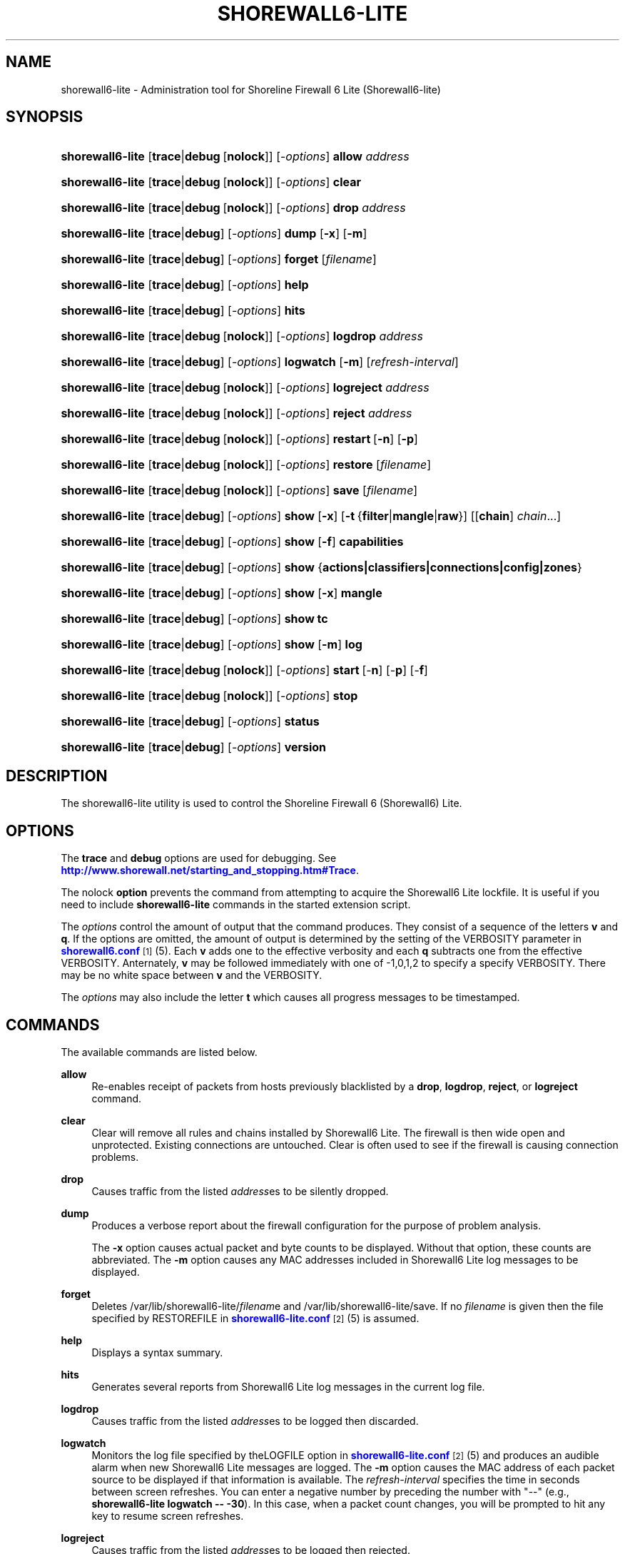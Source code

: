 '\" t
.\"     Title: shorewall6-lite
.\"    Author: [FIXME: author] [see http://docbook.sf.net/el/author]
.\" Generator: DocBook XSL Stylesheets v1.75.2 <http://docbook.sf.net/>
.\"      Date: 10/15/2011
.\"    Manual: [FIXME: manual]
.\"    Source: [FIXME: source]
.\"  Language: English
.\"
.TH "SHOREWALL6\-LITE" "8" "10/15/2011" "[FIXME: source]" "[FIXME: manual]"
.\" -----------------------------------------------------------------
.\" * Define some portability stuff
.\" -----------------------------------------------------------------
.\" ~~~~~~~~~~~~~~~~~~~~~~~~~~~~~~~~~~~~~~~~~~~~~~~~~~~~~~~~~~~~~~~~~
.\" http://bugs.debian.org/507673
.\" http://lists.gnu.org/archive/html/groff/2009-02/msg00013.html
.\" ~~~~~~~~~~~~~~~~~~~~~~~~~~~~~~~~~~~~~~~~~~~~~~~~~~~~~~~~~~~~~~~~~
.ie \n(.g .ds Aq \(aq
.el       .ds Aq '
.\" -----------------------------------------------------------------
.\" * set default formatting
.\" -----------------------------------------------------------------
.\" disable hyphenation
.nh
.\" disable justification (adjust text to left margin only)
.ad l
.\" -----------------------------------------------------------------
.\" * MAIN CONTENT STARTS HERE *
.\" -----------------------------------------------------------------
.SH "NAME"
shorewall6-lite \- Administration tool for Shoreline Firewall 6 Lite (Shorewall6\-lite)
.SH "SYNOPSIS"
.HP \w'\fBshorewall6\-lite\fR\ 'u
\fBshorewall6\-lite\fR [\fBtrace\fR|\fBdebug\fR\ [\fBnolock\fR]] [\-\fIoptions\fR] \fBallow\fR \fIaddress\fR
.HP \w'\fBshorewall6\-lite\fR\ 'u
\fBshorewall6\-lite\fR [\fBtrace\fR|\fBdebug\fR\ [\fBnolock\fR]] [\-\fIoptions\fR] \fBclear\fR
.HP \w'\fBshorewall6\-lite\fR\ 'u
\fBshorewall6\-lite\fR [\fBtrace\fR|\fBdebug\fR\ [\fBnolock\fR]] [\-\fIoptions\fR] \fBdrop\fR \fIaddress\fR
.HP \w'\fBshorewall6\-lite\fR\ 'u
\fBshorewall6\-lite\fR [\fBtrace\fR|\fBdebug\fR] [\-\fIoptions\fR] \fBdump\fR [\fB\-x\fR] [\fB\-m\fR]
.HP \w'\fBshorewall6\-lite\fR\ 'u
\fBshorewall6\-lite\fR [\fBtrace\fR|\fBdebug\fR] [\-\fIoptions\fR] \fBforget\fR [\fIfilename\fR]
.HP \w'\fBshorewall6\-lite\fR\ 'u
\fBshorewall6\-lite\fR [\fBtrace\fR|\fBdebug\fR] [\-\fIoptions\fR] \fBhelp\fR
.HP \w'\fBshorewall6\-lite\fR\ 'u
\fBshorewall6\-lite\fR [\fBtrace\fR|\fBdebug\fR] [\-\fIoptions\fR] \fBhits\fR
.HP \w'\fBshorewall6\-lite\fR\ 'u
\fBshorewall6\-lite\fR [\fBtrace\fR|\fBdebug\fR\ [\fBnolock\fR]] [\-\fIoptions\fR] \fBlogdrop\fR \fIaddress\fR
.HP \w'\fBshorewall6\-lite\fR\ 'u
\fBshorewall6\-lite\fR [\fBtrace\fR|\fBdebug\fR] [\-\fIoptions\fR] \fBlogwatch\fR [\fB\-m\fR] [\fIrefresh\-interval\fR]
.HP \w'\fBshorewall6\-lite\fR\ 'u
\fBshorewall6\-lite\fR [\fBtrace\fR|\fBdebug\fR\ [\fBnolock\fR]] [\-\fIoptions\fR] \fBlogreject\fR \fIaddress\fR
.HP \w'\fBshorewall6\-lite\fR\ 'u
\fBshorewall6\-lite\fR [\fBtrace\fR|\fBdebug\fR\ [\fBnolock\fR]] [\-\fIoptions\fR] \fBreject\fR \fIaddress\fR
.HP \w'\fBshorewall6\-lite\fR\ 'u
\fBshorewall6\-lite\fR [\fBtrace\fR|\fBdebug\fR\ [\fBnolock\fR]] [\-\fIoptions\fR] \fBrestart\fR\ [\fB\-n\fR]\ [\fB\-p\fR] 
.HP \w'\fBshorewall6\-lite\fR\ 'u
\fBshorewall6\-lite\fR [\fBtrace\fR|\fBdebug\fR\ [\fBnolock\fR]] [\-\fIoptions\fR] \fBrestore\fR [\fIfilename\fR]
.HP \w'\fBshorewall6\-lite\fR\ 'u
\fBshorewall6\-lite\fR [\fBtrace\fR|\fBdebug\fR\ [\fBnolock\fR]] [\-\fIoptions\fR] \fBsave\fR [\fIfilename\fR]
.HP \w'\fBshorewall6\-lite\fR\ 'u
\fBshorewall6\-lite\fR [\fBtrace\fR|\fBdebug\fR] [\-\fIoptions\fR] \fBshow\fR [\fB\-x\fR] [\fB\-t\fR\ {\fBfilter\fR|\fBmangle\fR|\fBraw\fR}] [[\fBchain\fR]\ \fIchain\fR...]
.HP \w'\fBshorewall6\-lite\fR\ 'u
\fBshorewall6\-lite\fR [\fBtrace\fR|\fBdebug\fR] [\-\fIoptions\fR] \fBshow\fR [\fB\-f\fR] \fBcapabilities\fR
.HP \w'\fBshorewall6\-lite\fR\ 'u
\fBshorewall6\-lite\fR [\fBtrace\fR|\fBdebug\fR] [\-\fIoptions\fR] \fBshow\fR {\fBactions|classifiers|connections|config|zones\fR}
.HP \w'\fBshorewall6\-lite\fR\ 'u
\fBshorewall6\-lite\fR [\fBtrace\fR|\fBdebug\fR] [\-\fIoptions\fR] \fBshow\fR [\fB\-x\fR] \fBmangle\fR
.HP \w'\fBshorewall6\-lite\fR\ 'u
\fBshorewall6\-lite\fR [\fBtrace\fR|\fBdebug\fR] [\-\fIoptions\fR] \fBshow\fR \fBtc\fR
.HP \w'\fBshorewall6\-lite\fR\ 'u
\fBshorewall6\-lite\fR [\fBtrace\fR|\fBdebug\fR] [\-\fIoptions\fR] \fBshow\fR [\fB\-m\fR] \fBlog\fR
.HP \w'\fBshorewall6\-lite\fR\ 'u
\fBshorewall6\-lite\fR [\fBtrace\fR|\fBdebug\fR\ [\fBnolock\fR]] [\-\fIoptions\fR] \fBstart\fR\ [\-\fBn\fR]\ [\-\fBp\fR]\ [\-\fBf\fR] 
.HP \w'\fBshorewall6\-lite\fR\ 'u
\fBshorewall6\-lite\fR [\fBtrace\fR|\fBdebug\fR\ [\fBnolock\fR]] [\-\fIoptions\fR] \fBstop\fR
.HP \w'\fBshorewall6\-lite\fR\ 'u
\fBshorewall6\-lite\fR [\fBtrace\fR|\fBdebug\fR] [\-\fIoptions\fR] \fBstatus\fR
.HP \w'\fBshorewall6\-lite\fR\ 'u
\fBshorewall6\-lite\fR [\fBtrace\fR|\fBdebug\fR] [\-\fIoptions\fR] \fBversion\fR
.SH "DESCRIPTION"
.PP
The shorewall6\-lite utility is used to control the Shoreline Firewall 6 (Shorewall6) Lite\&.
.SH "OPTIONS"
.PP
The
\fBtrace\fR
and
\fBdebug\fR
options are used for debugging\&. See
\m[blue]\fBhttp://www\&.shorewall\&.net/starting_and_stopping\&.htm#Trace\fR\m[]\&.
.PP
The nolock
\fBoption\fR
prevents the command from attempting to acquire the Shorewall6 Lite lockfile\&. It is useful if you need to include
\fBshorewall6\-lite\fR
commands in the
started
extension script\&.
.PP
The
\fIoptions\fR
control the amount of output that the command produces\&. They consist of a sequence of the letters
\fBv\fR
and
\fBq\fR\&. If the options are omitted, the amount of output is determined by the setting of the VERBOSITY parameter in
\m[blue]\fBshorewall6\&.conf\fR\m[]\&\s-2\u[1]\d\s+2(5)\&. Each
\fBv\fR
adds one to the effective verbosity and each
\fBq\fR
subtracts one from the effective VERBOSITY\&. Anternately,
\fBv\fR
may be followed immediately with one of \-1,0,1,2 to specify a specify VERBOSITY\&. There may be no white space between
\fBv\fR
and the VERBOSITY\&.
.PP
The
\fIoptions\fR
may also include the letter
\fBt\fR
which causes all progress messages to be timestamped\&.
.SH "COMMANDS"
.PP
The available commands are listed below\&.
.PP
\fBallow\fR
.RS 4
Re\-enables receipt of packets from hosts previously blacklisted by a
\fBdrop\fR,
\fBlogdrop\fR,
\fBreject\fR, or
\fBlogreject\fR
command\&.
.RE
.PP
\fBclear\fR
.RS 4
Clear will remove all rules and chains installed by Shorewall6 Lite\&. The firewall is then wide open and unprotected\&. Existing connections are untouched\&. Clear is often used to see if the firewall is causing connection problems\&.
.RE
.PP
\fBdrop\fR
.RS 4
Causes traffic from the listed
\fIaddress\fRes to be silently dropped\&.
.RE
.PP
\fBdump\fR
.RS 4
Produces a verbose report about the firewall configuration for the purpose of problem analysis\&.
.sp
The
\fB\-x\fR
option causes actual packet and byte counts to be displayed\&. Without that option, these counts are abbreviated\&. The
\fB\-m\fR
option causes any MAC addresses included in Shorewall6 Lite log messages to be displayed\&.
.RE
.PP
\fBforget\fR
.RS 4
Deletes /var/lib/shorewall6\-lite/\fIfilenam\fRe and /var/lib/shorewall6\-lite/save\&. If no
\fIfilename\fR
is given then the file specified by RESTOREFILE in
\m[blue]\fBshorewall6\-lite\&.conf\fR\m[]\&\s-2\u[2]\d\s+2(5) is assumed\&.
.RE
.PP
\fBhelp\fR
.RS 4
Displays a syntax summary\&.
.RE
.PP
\fBhits\fR
.RS 4
Generates several reports from Shorewall6 Lite log messages in the current log file\&.
.RE
.PP
\fBlogdrop\fR
.RS 4
Causes traffic from the listed
\fIaddress\fRes to be logged then discarded\&.
.RE
.PP
\fBlogwatch\fR
.RS 4
Monitors the log file specified by theLOGFILE option in
\m[blue]\fBshorewall6\-lite\&.conf\fR\m[]\&\s-2\u[2]\d\s+2(5) and produces an audible alarm when new Shorewall6 Lite messages are logged\&. The
\fB\-m\fR
option causes the MAC address of each packet source to be displayed if that information is available\&. The
\fIrefresh\-interval\fR
specifies the time in seconds between screen refreshes\&. You can enter a negative number by preceding the number with "\-\-" (e\&.g\&.,
\fBshorewall6\-lite logwatch \-\- \-30\fR)\&. In this case, when a packet count changes, you will be prompted to hit any key to resume screen refreshes\&.
.RE
.PP
\fBlogreject\fR
.RS 4
Causes traffic from the listed
\fIaddress\fRes to be logged then rejected\&.
.RE
.PP
\fBreset\fR
.RS 4
All the packet and byte counters in the firewall are reset\&.
.RE
.PP
\fBrestart\fR
.RS 4
Restart is similar to
\fBshorewall6\-lite stop\fR
followed by
\fBshorewall6\-lite start\fR\&. Existing connections are maintained\&.
.sp
The
\fB\-n\fR
option causes Shorewall6 to avoid updating the routing table(s)\&.
.sp
The
\fB\-p\fR
option causes the connection tracking table to be flushed; the
\fBconntrack\fR
utility must be installed to use this option\&.
.RE
.PP
\fBrestore\fR
.RS 4
Restore Shorewall6 Lite to a state saved using the
\fBshorewall6\-lite save\fR
command\&. Existing connections are maintained\&. The
\fIfilename\fR
names a restore file in /var/lib/shorewall6\-lite created using
\fBshorewall6\-lite save\fR; if no
\fIfilename\fR
is given then Shorewall6 Lite will be restored from the file specified by the RESTOREFILE option in
\m[blue]\fBshorewall6\-lite\&.conf\fR\m[]\&\s-2\u[2]\d\s+2(5)\&.
.RE
.PP
\fBsave\fR
.RS 4
The dynamic blacklist is stored in /var/lib/shorewall6\-lite/save\&. The state of the firewall is stored in /var/lib/shorewall6\-lite/\fIfilename\fR
for use by the
\fBshorewall6\-lite restore\fR
and
\fBshorewall6\-lite \-f start\fR
commands\&. If
\fIfilename\fR
is not given then the state is saved in the file specified by the RESTOREFILE option in
\m[blue]\fBshorewall6\-lite\&.conf\fR\m[]\&\s-2\u[2]\d\s+2(5)\&.
.RE
.PP
\fBshow\fR
.RS 4
The show command can have a number of different arguments:
.PP
\fBactions\fR
.RS 4
Produces a report about the available actions (built\-in, standard and user\-defined)\&.
.RE
.PP
\fBcapabilities\fR
.RS 4
Displays your kernel/iptables capabilities\&. The
\fB\-f\fR
option causes the display to be formatted as a capabilities file for use with
\fBcompile \-e\fR\&.
.RE
.PP
[ [ \fBchain\fR ] \fIchain\fR \&.\&.\&. ]
.RS 4
The rules in each
\fIchain\fR
are displayed using the
\fBip6tables \-L\fR
\fIchain\fR
\fB\-n \-v\fR
command\&. If no
\fIchain\fR
is given, all of the chains in the filter table are displayed\&. The
\fB\-x\fR
option is passed directly through to iptables and causes actual packet and byte counts to be displayed\&. Without this option, those counts are abbreviated\&. The
\fB\-t\fR
option specifies the Netfilter table to display\&. The default is
\fBfilter\fR\&.
.sp
If the
\fBt\fR
option and the
\fBchain\fR
keyword are both omitted and any of the listed
\fIchain\fRs do not exist, a usage message will be displayed\&.
.RE
.PP
\fBclassifiers\fR
.RS 4
Displays information about the packet classifiers defined on the system as a result of traffic shaping configuration\&.
.RE
.PP
\fBconfig\fR
.RS 4
Dispays distribution\-specific defaults\&.
.RE
.PP
\fBconnections\fR
.RS 4
Displays the IPv6 connections currently being tracked by the firewall\&.
.RE
.PP
\fBmangle\fR
.RS 4
Displays the Netfilter mangle table using the command
\fBip6tables \-t mangle \-L \-n \-v\fR\&.The
\fB\-x\fR
option is passed directly through to iptables and causes actual packet and byte counts to be displayed\&. Without this option, those counts are abbreviated\&.
.RE
.PP
\fBtc\fR
.RS 4
Displays information about queuing disciplines, classes and filters\&.
.RE
.PP
\fBzones\fR
.RS 4
Displays the current composition of the Shorewall6 Lite zones on the system\&.
.RE
.RE
.PP
\fBstart\fR
.RS 4
Start shorewall6 Lite\&. Existing connections through shorewall6\-lite managed interfaces are untouched\&. New connections will be allowed only if they are allowed by the firewall rules or policies\&. If
\fB\-f\fR
is specified, the saved configuration specified by the RESTOREFILE option in
\m[blue]\fBshorewall6\-lite\&.conf\fR\m[]\&\s-2\u[2]\d\s+2(5) will be restored if that saved configuration exists and has been modified more recently than the files in /etc/shorewall6\&.
.sp
The
\fB\-n\fR
option causes Shorewall6 to avoid updating the routing table(s)\&.
.sp
The
\fB\-p\fR
option causes the connection tracking table to be flushed; the
\fBconntrack\fR
utility must be installed to use this option\&.
.RE
.PP
\fBstop\fR
.RS 4
Stops the firewall\&. All existing connections, except those listed in
\m[blue]\fBshorewall6\-routestopped\fR\m[]\&\s-2\u[3]\d\s+2(5) or permitted by the ADMINISABSENTMINDED option in shorewall6\&.conf(5), are taken down\&. The only new traffic permitted through the firewall is from systems listed in
\m[blue]\fBshorewall6\-routestopped\fR\m[]\&\s-2\u[3]\d\s+2(5) or by ADMINISABSENTMINDED\&.
.RE
.PP
\fBstatus\fR
.RS 4
Produces a short report about the state of the Shorewall6\-configured firewall\&.
.RE
.PP
\fBversion\fR
.RS 4
Displays Shorewall6\-lite\*(Aqs version\&.
.RE
.SH "FILES"
.PP
/etc/shorewall6\-lite/
.SH "SEE ALSO"
.PP
\m[blue]\fBhttp://www\&.shorewall\&.net/starting_and_stopping_shorewall\&.htm\fR\m[]\&\s-2\u[4]\d\s+2
.PP
shorewall6\-accounting(5), shorewall6\-actions(5), shorewall6\-blacklist(5), shorewall6\-hosts(5), shorewall6\-interfaces(5), shorewall6\-maclist(5), shorewall6\-params(5), shorewall6\-policy(5), shorewall6\-providers(5), shorewall6\-route_rules(5), shorewall6\-routestopped(5), shorewall6\-rules(5), shorewall6\&.conf(5), shorewall6\-tcclasses(5), shorewall6\-tcdevices(5), shorewall6\-tcrules(5), shorewall6\-tos(5), shorewall6\-tunnels(5), shorewall6\-zones(5)
.SH "NOTES"
.IP " 1." 4
shorewall6.conf
.RS 4
\%http://www.shorewall.net/manpages6/shorewall6.conf.html
.RE
.IP " 2." 4
shorewall6-lite.conf
.RS 4
\%http://www.shorewall.net/manpages6/shorewall6-lite.conf.html
.RE
.IP " 3." 4
shorewall6-routestopped
.RS 4
\%http://www.shorewall.net/manpages6/shorewall6-routestopped.html
.RE
.IP " 4." 4
http://www.shorewall.net/starting_and_stopping_shorewall.htm
.RS 4
\%http://www.shorewall.net/starting_and_stopping_shorewall6.htm
.RE
